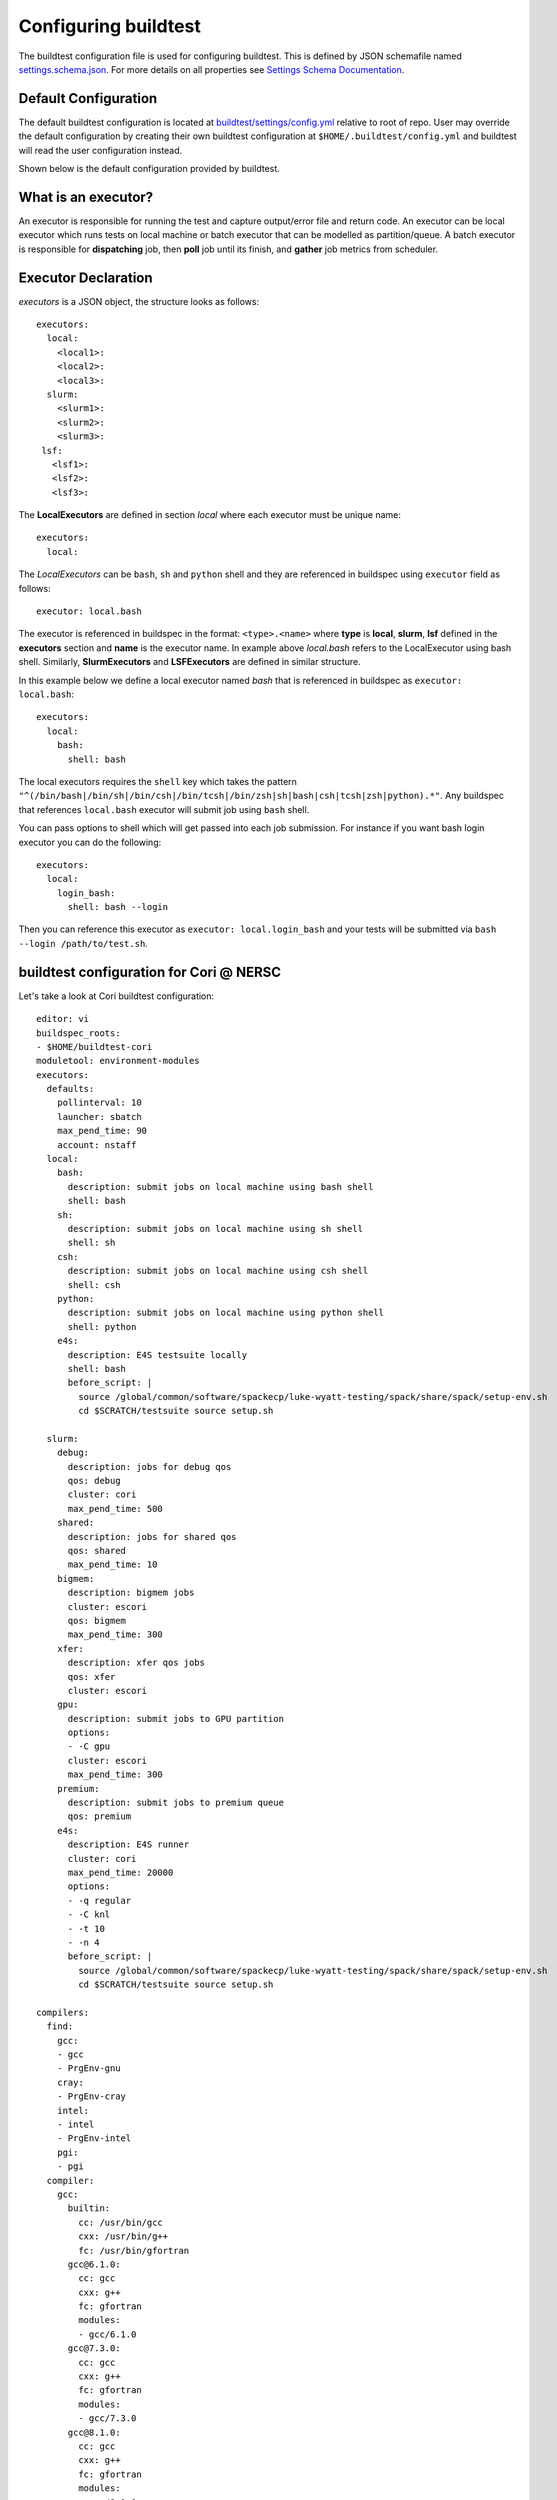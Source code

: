 .. _configuring_buildtest:

Configuring buildtest
======================

The buildtest configuration file is used for configuring buildtest.
This is defined by JSON schemafile named `settings.schema.json <https://raw.githubusercontent.com/buildtesters/buildtest/devel/buildtest/schemas/settings.schema.json>`_.
For more details on all properties see `Settings Schema Documentation <https://buildtesters.github.io/buildtest/pages/schemadocs/settings.html>`_.


Default Configuration
-----------------------

The default buildtest configuration  is located at `buildtest/settings/config.yml <https://raw.githubusercontent.com/buildtesters/buildtest/devel/buildtest/settings/config.yml>`_
relative to root of repo. User may override the default configuration by creating
their own buildtest configuration at ``$HOME/.buildtest/config.yml`` and buildtest
will read the user configuration instead.

Shown below is the default configuration provided by buildtest.

.. program-output:: cat ../buildtest/settings/config.yml

.. _configuring_executors:

What is an executor?
----------------------

An executor is responsible for running the test and capture output/error file and
return code. An executor can be local executor which runs tests on local machine or
batch executor that can be modelled as partition/queue. A batch executor is
responsible for **dispatching** job, then **poll** job until its finish, and
**gather** job metrics from scheduler.

Executor Declaration
--------------------

`executors` is a JSON object, the structure looks as follows::

  executors:
    local:
      <local1>:
      <local2>:
      <local3>:
    slurm:
      <slurm1>:
      <slurm2>:
      <slurm3>:
   lsf:
     <lsf1>:
     <lsf2>:
     <lsf3>:

The **LocalExecutors** are defined in section `local` where each executor must be
unique name::

  executors:
    local:

The *LocalExecutors* can be ``bash``, ``sh`` and ``python`` shell and they are
referenced in buildspec using ``executor`` field as follows::

    executor: local.bash

The executor is referenced in buildspec in the format: ``<type>.<name>`` where
**type** is **local**, **slurm**, **lsf** defined in the **executors** section and **name**
is the executor name. In example above `local.bash` refers to the LocalExecutor
using bash shell. Similarly, **SlurmExecutors** and **LSFExecutors** are defined
in similar structure.

In this example below we define a local executor named `bash` that is referenced
in buildspec as ``executor: local.bash``::

    executors:
      local:
        bash:
          shell: bash

The local executors requires the ``shell`` key which takes the pattern
``"^(/bin/bash|/bin/sh|/bin/csh|/bin/tcsh|/bin/zsh|sh|bash|csh|tcsh|zsh|python).*"``.
Any buildspec that references ``local.bash`` executor will submit job using ``bash`` shell.

You can pass options to shell which will get passed into each job submission.
For instance if you want bash login executor you can do the following::

    executors:
      local:
        login_bash:
          shell: bash --login

Then you can reference this executor as ``executor: local.login_bash`` and your
tests will be submitted via ``bash --login /path/to/test.sh``.

.. _slurm_executors:

buildtest configuration for Cori @ NERSC
------------------------------------------

Let's take a look at Cori buildtest configuration::

    editor: vi
    buildspec_roots:
    - $HOME/buildtest-cori
    moduletool: environment-modules
    executors:
      defaults:
        pollinterval: 10
        launcher: sbatch
        max_pend_time: 90
        account: nstaff
      local:
        bash:
          description: submit jobs on local machine using bash shell
          shell: bash
        sh:
          description: submit jobs on local machine using sh shell
          shell: sh
        csh:
          description: submit jobs on local machine using csh shell
          shell: csh
        python:
          description: submit jobs on local machine using python shell
          shell: python
        e4s:
          description: E4S testsuite locally
          shell: bash
          before_script: |
            source /global/common/software/spackecp/luke-wyatt-testing/spack/share/spack/setup-env.sh
            cd $SCRATCH/testsuite source setup.sh

      slurm:
        debug:
          description: jobs for debug qos
          qos: debug
          cluster: cori
          max_pend_time: 500
        shared:
          description: jobs for shared qos
          qos: shared
          max_pend_time: 10
        bigmem:
          description: bigmem jobs
          cluster: escori
          qos: bigmem
          max_pend_time: 300
        xfer:
          description: xfer qos jobs
          qos: xfer
          cluster: escori
        gpu:
          description: submit jobs to GPU partition
          options:
          - -C gpu
          cluster: escori
          max_pend_time: 300
        premium:
          description: submit jobs to premium queue
          qos: premium
        e4s:
          description: E4S runner
          cluster: cori
          max_pend_time: 20000
          options:
          - -q regular
          - -C knl
          - -t 10
          - -n 4
          before_script: |
            source /global/common/software/spackecp/luke-wyatt-testing/spack/share/spack/setup-env.sh
            cd $SCRATCH/testsuite source setup.sh

    compilers:
      find:
        gcc:
        - gcc
        - PrgEnv-gnu
        cray:
        - PrgEnv-cray
        intel:
        - intel
        - PrgEnv-intel
        pgi:
        - pgi
      compiler:
        gcc:
          builtin:
            cc: /usr/bin/gcc
            cxx: /usr/bin/g++
            fc: /usr/bin/gfortran
          gcc@6.1.0:
            cc: gcc
            cxx: g++
            fc: gfortran
            modules:
            - gcc/6.1.0
          gcc@7.3.0:
            cc: gcc
            cxx: g++
            fc: gfortran
            modules:
            - gcc/7.3.0
          gcc@8.1.0:
            cc: gcc
            cxx: g++
            fc: gfortran
            modules:
            - gcc/8.1.0
          gcc@8.2.0:
            cc: gcc
            cxx: g++
            fc: gfortran
            modules:
            - gcc/8.2.0
          gcc@8.3.0:
            cc: gcc
            cxx: g++
            fc: gfortran
            modules:
            - gcc/8.3.0
          gcc@9.2.0:
            cc: gcc
            cxx: g++
            fc: gfortran
            modules:
            - gcc/9.2.0
          gcc@9.3.0:
            cc: gcc
            cxx: g++
            fc: gfortran
            modules:
            - gcc/9.3.0
          gcc@6.3.0:
            cc: gcc
            cxx: g++
            fc: gfortran
            modules:
            - gcc/6.3.0
          gcc@8.1.1-openacc-gcc-8-branch-20190215:
            cc: gcc
            cxx: g++
            fc: gfortran
            modules:
            - gcc/8.1.1-openacc-gcc-8-branch-20190215
          PrgEnv-gnu@6.0.5:
            cc: gcc
            cxx: g++
            fc: gfortran
            modules:
            - PrgEnv-gnu/6.0.5
          PrgEnv-gnu@6.0.6:
            cc: gcc
            cxx: g++
            fc: gfortran
            modules:
            - PrgEnv-gnu/6.0.6
          PrgEnv-gnu@6.0.7:
            cc: gcc
            cxx: g++
            fc: gfortran
            modules:
            - PrgEnv-gnu/6.0.7
        cray:
          PrgEnv-cray@6.0.5:
            cc: cc
            cxx: CC
            fc: ftn
            modules:
            - PrgEnv-cray/6.0.5
          PrgEnv-cray@6.0.6:
            cc: cc
            cxx: CC
            fc: ftn
            modules:
            - PrgEnv-cray/6.0.6
          PrgEnv-cray@6.0.7:
            cc: cc
            cxx: CC
            fc: ftn
            modules:
            - PrgEnv-cray/6.0.7
        intel:
          intel@18.0.1.163:
            cc: icc
            cxx: icpc
            fc: ifort
            modules:
            - intel/18.0.1.163
          intel@18.0.3.222:
            cc: icc
            cxx: icpc
            fc: ifort
            modules:
            - intel/18.0.3.222
          intel@19.0.3.199:
            cc: icc
            cxx: icpc
            fc: ifort
            modules:
            - intel/19.0.3.199
          intel@16.0.3.210:
            cc: icc
            cxx: icpc
            fc: ifort
            modules:
            - intel/16.0.3.210
          intel@17.0.1.132:
            cc: icc
            cxx: icpc
            fc: ifort
            modules:
            - intel/17.0.1.132
          intel@17.0.2.174:
            cc: icc
            cxx: icpc
            fc: ifort
            modules:
            - intel/17.0.2.174
          intel@19.0.0.117:
            cc: icc
            cxx: icpc
            fc: ifort
            modules:
            - intel/19.0.0.117
          intel@19.0.8.324:
            cc: icc
            cxx: icpc
            fc: ifort
            modules:
            - intel/19.0.8.324
          intel@19.1.0.166:
            cc: icc
            cxx: icpc
            fc: ifort
            modules:
            - intel/19.1.0.166
          intel@19.1.1.217:
            cc: icc
            cxx: icpc
            fc: ifort
            modules:
            - intel/19.1.1.217
          intel@19.1.2.254:
            cc: icc
            cxx: icpc
            fc: ifort
            modules:
            - intel/19.1.2.254
          intel@19.1.2.275:
            cc: icc
            cxx: icpc
            fc: ifort
            modules:
            - intel/19.1.2.275
          intel@19.1.3.304:
            cc: icc
            cxx: icpc
            fc: ifort
            modules:
            - intel/19.1.3.304
          PrgEnv-intel@6.0.5:
            cc: icc
            cxx: icpc
            fc: ifort
            modules:
            - PrgEnv-intel/6.0.5
          PrgEnv-intel@6.0.6:
            cc: icc
            cxx: icpc
            fc: ifort
            modules:
            - PrgEnv-intel/6.0.6
          PrgEnv-intel@6.0.7:
            cc: icc
            cxx: icpc
            fc: ifort
            modules:
            - PrgEnv-intel/6.0.7
        pgi:
          pgi@18.10:
            cc: pgcc
            cxx: pgc++
            fc: pgfortran
            modules:
            - pgi/18.10
          pgi@19.1:
            cc: pgcc
            cxx: pgc++
            fc: pgfortran
            modules:
            - pgi/19.1
          pgi@19.3:
            cc: pgcc
            cxx: pgc++
            fc: pgfortran
            modules:
            - pgi/19.3
          pgi@19.4:
            cc: pgcc
            cxx: pgc++
            fc: pgfortran
            modules:
            - pgi/19.4
          pgi@19.5:
            cc: pgcc
            cxx: pgc++
            fc: pgfortran
            modules:
            - pgi/19.5
          pgi@19.7:
            cc: pgcc
            cxx: pgc++
            fc: pgfortran
            modules:
            - pgi/19.7
          pgi@19.9:
            cc: pgcc
            cxx: pgc++
            fc: pgfortran
            modules:
            - pgi/19.9
          pgi@19.10:
            cc: pgcc
            cxx: pgc++
            fc: pgfortran
            modules:
            - pgi/19.10
          pgi@20.1:
            cc: pgcc
            cxx: pgc++
            fc: pgfortran
            modules:
            - pgi/20.1
          pgi@20.4:
            cc: pgcc
            cxx: pgc++
            fc: pgfortran
            modules:
            - pgi/20.4



In this setting, we define the following executors

- LocalExecutors: ``local.bash``, ``local.sh``, ``local.csh``, ``local.python``, ``local.e4s``
- SlurmExecutors: ``slurm.debug``, ``slurm.shared``, ``slurm.bigmem``, ``slurm.xfer``, ``slurm.gpu``, ``slurm.premium``, ``slurm.e4s``


We introduce section ``defaults`` which defines configuration for all executors
as follows::

      defaults:
        pollinterval: 10
        launcher: sbatch
        max_pend_time: 90

The `launcher` field is applicable for **SlurmExecutor** and **LSFExecutor** in this
case, ``launcher: sbatch`` inherits **sbatch** as the job launcher for all executors.
The ``pollinterval`` field is used  to poll jobs at set interval in seconds
when job is active in queue. The ``max_pend_time`` is **maximum** time job can be pending
within an executor, if it exceeds the limit buildtest will cancel the job. buildtest will
invoke ``scancel`` or ``bkill`` to cancel Slurm or LSF job. The `pollinterval`, `launcher`
and `max_pend_time` have no effect on **LocalExecutors**. The ``account: nstaff``
will instruct buildtest to charge all jobs to account ``nstaff`` from Slurm Executors.
The ``account`` option can be set in ``defaults`` global to all executors or set
per executor instance which overrides the default value.

At Cori, jobs are submitted via qos instead of partition so we model a slurm executor
named by qos. The ``qos`` field instructs which Slurm QOS to use when submitting job.
The ``description`` key is a brief description of the executor only served for
documentation purpose. The ``cluster`` field specifies which slurm cluster to use
(i.e ``sbatch --clusters=<string>``). In-order to use ``bigmem``, ``xfer``,
or ``gpu`` qos at Cori, we need to specify **escori** cluster (i.e
``sbatch --clusters=escori``).

buildtest will detect slurm configuration and check qos, partition, cluster
match with buildtest specification. In addition, buildtest supports multi-cluster
job submission and monitoring from remote cluster. This means if you specify
``cluster`` field buildtest will poll jobs using `sacct` with the
cluster name as follows: ``sacct -M <cluster>``.

The ``options`` field is use to specify any additional options to launcher (``sbatch``)
on command line. For ``slurm.gpu`` executor, we use the ``options: -C gpu``
in order to submit to Cori GPU cluster which requires ``sbatch -M escori -C gpu``.
Any additional **#SBATCH** options are
defined in buildspec for more details see :ref:`batch_support`

The ``max_pend_time`` option can be overridden per executor level for example the
section below overrides the default to 300 seconds::

        bigmem:
          description: bigmem jobs
          cluster: escori
          qos: bigmem
          max_pend_time: 300

The ``max_pend_time`` is used to cancel job only if job is pending in queue, not if it
is in run state. buildtest starts a timer at job submission and every poll interval (``pollinterval`` field)
checks if job has exceeded **max_pend_time** only if job is in **PENDING** (SLURM)
or **PEND** (LSF) state. If job pendtime exceeds `max_pend_time` limit, buildtest will
cancel job using ``scancel`` or ``bkill`` depending on the scheduler. Buildtest
will remove cancelled jobs from poll queue, in addition cancelled jobs won't be
reported in test report.

.. _buildspec_roots:

buildspec roots
-----------------

buildtest can discover buildspec using ``buildspec_roots`` keyword. This field is a list
of directory paths to search for buildspecs. For example we clone the repo
https://github.com/buildtesters/buildtest-cori at **$HOME/buildtest-cori** and assign
this to **buildspec_roots** as follows::

    buildspec_roots:
      - $HOME/buildtest-cori

This field is used with the ``buildtest buildspec find`` command. If you rebuild
your buildspec cache using ``--clear`` option it will detect all buildspecs in defined
in all directories specified by **buildspec_roots**. buildtest will recursively
find all **.yml** extension and validate each buildspec with appropriate schema.
By default buildtest will add the ``$BUILDTEST_ROOT/tutorials`` and ``$BUILDTEST_ROOT/general_tests``
to search path, where $BUILDTEST_ROOT is root of repo.

Configuring Module Tool
------------------------

You should configure the ``moduletool`` property to the module-system installed
at your site. Valid options are the following::

    # environment-modules
    moduletool: environment-modules

    # for lmod
    moduletool: lmod

    # specify N/A if you don't have modules
    moduletool: N/A

If your site has Lmod and you set ``moduletool: lmod``, we will make use of
`Lmodule API <https://lmodule.readthedocs.io/en/latest/>`_ to test modules.


before_script and after_script for executors
---------------------------------------------

Often times, you may want to run a set of commands before or after tests for more than
one test. For this reason, we support ``before_script`` and ``after_script`` section
per executor which is of string type where you can specify multi-line commands.

This can be demonstrated with an executor name **local.e4s** responsible for
building `E4S Testsuite <https://github.com/E4S-Project/testsuite>`_::

    e4s:
      description: "E4S testsuite locally"
      shell: bash
      before_script: |
        cd $SCRATCH
        git clone https://github.com/E4S-Project/testsuite.git
        cd testsuite
        source /global/common/software/spackecp/luke-wyatt-testing/spack/share/spack/setup-env.sh
        source setup.sh

The `e4s` executor attempts to clone E4S Testsuite in $SCRATCH and activate
a spack environment and run the initialize script ``source setup.sh``. buildtest
will write a ``before_script.sh`` and ``after_script.sh`` for every executor.
This can be found in ``var/executors`` directory as shown below::

    $ tree var/executors/
    var/executors/
    |-- local.bash
    |   |-- after_script.sh
    |   `-- before_script.sh
    |-- local.e4s
    |   |-- after_script.sh
    |   `-- before_script.sh
    |-- local.python
    |   |-- after_script.sh
    |   `-- before_script.sh
    |-- local.sh
    |   |-- after_script.sh
    |   `-- before_script.sh


    4 directories, 8 files

The ``before_script`` and ``after_script`` field is available for all executors and
if its not specified the file will be empty. Every test will source the before
and after script for the given executor.

Compiler Declaration
--------------------

buildtest provides a mechanism to declare compilers in your configuration file, this
is defined in ``compilers`` top-level section. Shown below is an example section::

    compilers:
      compiler:
        gcc:
          builtin:
            cc: /usr/bin/gcc
            cxx: /usr/bin/g++
            fc: /usr/bin/gfortran

The compiler declaration is defined in section ``compiler`` followed by name
of compiler in this case ``gcc``. In the gcc section one can define all gnu compilers,
which includes the name of the compiler in this example we call ``builtin`` as
system compiler that defines C, C++ and Fortran compilers using ``cc``, ``cxx`` and
``fc``.

One can retrieve all compilers using ``buildtest config compilers``, there are few
options for this command.

.. program-output:: cat docgen/buildtest_config_compilers_--help.txt

buildtest can represent compiler output in JSON, YAML or list using the ``--json``,
``--yaml``, and ``--list`` option. Depending on your preference one can view
compiler section with any of these options. Shown below is an example output with
these options::

    $ buildtest config compilers --json
    {
      "gcc": {
        "builtin": {
          "cc": "/usr/bin/gcc",
          "cxx": "/usr/bin/g++",
          "fc": "/usr/bin/gfortran"
        }
      }
    }

    $ buildtest config compilers --yaml
    gcc:
      builtin:
        cc: /usr/bin/gcc
        cxx: /usr/bin/g++
        fc: /usr/bin/gfortran

    $ buildtest config compilers --list
    builtin

Detect Compilers (Experimental Feature)
----------------------------------------

buildtest can detect compilers based on modulefiles and generate compiler section
with compiler instance. This can be done via ``buildtest config compilers find``
option. First we declare a compiler ``find`` section that expects a dictionary
of key/value mapping between compiler names and their module names.

Shown below is an example where we expect to find gcc and pgi modules with name
``gcc`` and ``pgi``. We can specify a list of module names, currently buildtest will
add a compiler if modulename starts with the corresponding string.

.. Note:: This feature will be updated to allow regular expression in near future

::

    compilers:
      find:
        gcc: [gcc]
        pgi: [pgi]
      compiler:
        gcc:
          builtin:
            cc: /usr/bin/gcc
            cxx: /usr/bin/g++
            fc: /usr/bin/gfortran

Next we find all compiler modules using ``buildtest config compilers find`` which
will detect and test all modules. Any modules with non-zero exit code will be ignored,
and buildtest will generate a compiler instance per module found assuming there
is no compiler instance defined. buildtest will define a compiler instance for
``gcc/4.8.5`` --> ``gcc@4.8.5`` by renaming leading **/** with a **@**.

Shown below is an example output::

    $ buildtest config compilers find
    Discovered Modules:
    {
      "gcc": [
        "gcc/4.8.5",
        "gcc/6.4.0",
        "gcc/8.1.0",
        "gcc/10.1.0",
        "gcc/7.4.0",
        "gcc/8.1.1",
        "gcc/5.4.0"
      ],
      "pgi": [
        "pgi/20.1",
        "pgi/19.10",
        "pgi/18.7",
        "pgi/18.10",
        "pgi/19.9",
        "pgi/.18.5",
        "pgi/19.4",
        "pgi/19.5",
        "pgi/19.1"
      ]
    }



    Testing Modules:
    [DEBUG] Executing module command: bash -l -c "module purge && module load gcc/4.8.5  "
    [DEBUG] Return Code: 0
    [DEBUG] Executing module command: bash -l -c "module purge && module load gcc/6.4.0  "
    [DEBUG] Return Code: 0
    [DEBUG] Executing module command: bash -l -c "module purge && module load gcc/8.1.0  "
    [DEBUG] Return Code: 0
    [DEBUG] Executing module command: bash -l -c "module purge && module load gcc/10.1.0  "
    [DEBUG] Return Code: 0
    [DEBUG] Executing module command: bash -l -c "module purge && module load gcc/7.4.0  "
    [DEBUG] Return Code: 0
    [DEBUG] Executing module command: bash -l -c "module purge && module load gcc/8.1.1  "
    [DEBUG] Return Code: 0
    [DEBUG] Executing module command: bash -l -c "module purge && module load gcc/5.4.0  "
    [DEBUG] Return Code: 0
    [DEBUG] Executing module command: bash -l -c "module purge && module load pgi/20.1  "
    [DEBUG] Return Code: 0
    [DEBUG] Executing module command: bash -l -c "module purge && module load pgi/19.10  "
    [DEBUG] Return Code: 0
    [DEBUG] Executing module command: bash -l -c "module purge && module load pgi/18.7  "
    [DEBUG] Return Code: 0
    [DEBUG] Executing module command: bash -l -c "module purge && module load pgi/18.10  "
    [DEBUG] Return Code: 0
    [DEBUG] Executing module command: bash -l -c "module purge && module load pgi/19.9  "
    [DEBUG] Return Code: 0
    [DEBUG] Executing module command: bash -l -c "module purge && module load pgi/.18.5  "
    [DEBUG] Return Code: 0
    [DEBUG] Executing module command: bash -l -c "module purge && module load pgi/19.4  "
    [DEBUG] Return Code: 0
    [DEBUG] Executing module command: bash -l -c "module purge && module load pgi/19.5  "
    [DEBUG] Return Code: 0
    [DEBUG] Executing module command: bash -l -c "module purge && module load pgi/19.1  "
    [DEBUG] Return Code: 0
    editor: vi
    buildspec_roots:
    - $HOME/buildtest-ascent
    moduletool: lmod
    executors:
      defaults:
        launcher: bsub
        pollinterval: 10
        max_pend_time: 60
        account: gen014ecpci
      local:
        bash:
          description: submit jobs on local machine using bash shell
          shell: bash
        sh:
          description: submit jobs on local machine using sh shell
          shell: sh
        csh:
          description: submit jobs on local machine using csh shell
          shell: csh
        python:
          description: submit jobs on local machine using python shell
          shell: python
      lsf:
        batch:
          queue: batch
        test:
          queue: test
    compilers:
      find:
        gcc:
        - gcc
        pgi:
        - pgi
      compiler:
        gcc:
          builtin:
            cc: /usr/bin/gcc
            cxx: /usr/bin/g++
            fc: /usr/bin/gfortran
          gcc@4.8.5:
            cc: gcc
            cxx: g++
            fc: gfortran
            modules:
            - gcc/4.8.5
          gcc@6.4.0:
            cc: gcc
            cxx: g++
            fc: gfortran
            modules:
            - gcc/6.4.0
          gcc@8.1.0:
            cc: gcc
            cxx: g++
            fc: gfortran
            modules:
            - gcc/8.1.0
          gcc@10.1.0:
            cc: gcc
            cxx: g++
            fc: gfortran
            modules:
            - gcc/10.1.0
          gcc@7.4.0:
            cc: gcc
            cxx: g++
            fc: gfortran
            modules:
            - gcc/7.4.0
          gcc@8.1.1:
            cc: gcc
            cxx: g++
            fc: gfortran
            modules:
            - gcc/8.1.1
          gcc@5.4.0:
            cc: gcc
            cxx: g++
            fc: gfortran
            modules:
            - gcc/5.4.0
        pgi:
          pgi@20.1:
            cc: pgcc
            cxx: pgc++
            fc: pgfortran
            modules:
            - pgi/20.1
          pgi@19.10:
            cc: pgcc
            cxx: pgc++
            fc: pgfortran
            modules:
            - pgi/19.10
          pgi@18.7:
            cc: pgcc
            cxx: pgc++
            fc: pgfortran
            modules:
            - pgi/18.7
          pgi@18.10:
            cc: pgcc
            cxx: pgc++
            fc: pgfortran
            modules:
            - pgi/18.10
          pgi@19.9:
            cc: pgcc
            cxx: pgc++
            fc: pgfortran
            modules:
            - pgi/19.9
          pgi@.18.5:
            cc: pgcc
            cxx: pgc++
            fc: pgfortran
            modules:
            - pgi/.18.5
          pgi@19.4:
            cc: pgcc
            cxx: pgc++
            fc: pgfortran
            modules:
            - pgi/19.4
          pgi@19.5:
            cc: pgcc
            cxx: pgc++
            fc: pgfortran
            modules:
            - pgi/19.5
          pgi@19.1:
            cc: pgcc
            cxx: pgc++
            fc: pgfortran
            modules:
            - pgi/19.1

    Updating settings file:  /ccsopen/home/shahzebsiddiqui/.buildtest/config.yml

buildtest will update the configuration file after running ``buildtest config compilers find``.
There will a be a unique compiler entry organized by compiler group (``gcc``, ``pgi``). The
``modules`` property is a list of modules to load per compiler group. This can be
tweaked as needed.


buildtest configuration for Ascent @ OLCF
------------------------------------------

`Ascent <https://docs.olcf.ornl.gov/systems/ascent_user_guide.html>`_ is a training
system for Summit at OLCF, which is using a IBM Load Sharing
Facility (LSF) as their batch scheduler. Ascent has two
queues **batch** and **test**. To declare LSF executors we define them under ``lsf``
section within the ``executors`` section.

The default launcher is `bsub` which can be defined under ``defaults``. The
``pollinterval`` will poll LSF jobs every 10 seconds using ``bjobs``. The
``pollinterval`` accepts a range between `10` - `300` seconds as defined in
schema. In order to avoid polling scheduler excessively pick a number that is best
suitable for your site::

    editor: vi
    executors:
      defaults:
        launcher: bsub
        pollinterval: 10
        max_pend_time: 45

      local:
        bash:
          description: submit jobs on local machine using bash shell
          shell: bash

        sh:
          description: submit jobs on local machine using sh shell
          shell: sh

        csh:
          description: submit jobs on local machine using csh shell
          shell: csh

        python:
          description: submit jobs on local machine using python shell
          shell: python
      lsf:
        batch:
          queue: batch
          description: Submit job to batch queue

        test:
          queue: test
          description: Submit job to test queue


buildtest configuration for JLSE @ ANL
---------------------------------------

`Joint Laboratory for System Evaluation (JLSE) <https://www.jlse.anl.gov/>`_ provides
a testbed of emerging HPC systems, the default scheduler is Cobalt, this is
defined in the ``cobalt`` section defined in the executor field.

We set default launcher to qsub defined with ``launcher: qsub``. This is inherited
for all batch executors. In each cobalt executor the ``queue`` property will specify
the queue name to submit job, for instance the executor ``yarrow`` with ``queue: yarrow``
will submit job using ``qsub -q yarrow`` when using this executor.

::

    editor: vi
    buildspec_roots:
      - $HOME/jlse_tests
    executors:
      defaults:
         launcher: qsub
         pollinterval: 10
         max_pend_time: 10

      local:
        bash:
          description: submit jobs on local machine using bash shell
          shell: bash

        sh:
          description: submit jobs on local machine using sh shell
          shell: sh

        csh:
          description: submit jobs on local machine using csh shell
          shell: csh

        python:
          description: submit jobs on local machine using python shell
          shell: python

      cobalt:
        yarrow:
          queue: yarrow

        yarrow_debug:
          queue: yarrow_debug

        iris:
          queue: iris

        iris_debug:
          queue: iris_debug

CLI to buildtest configuration
-----------------------------------------------

The ``buildtest config`` command provides access to buildtest configuration, shown
below is the command usage.


.. program-output:: cat docgen/buildtest_config_--help.txt


View buildtest configuration
~~~~~~~~~~~~~~~~~~~~~~~~~~~~~

If you want to view buildtest configuration you can run the following

.. program-output:: cat docgen/config-view.txt

.. Note:: ``buildtest config view`` will display contents of user buildtest settings ``~/.buildtest/config.yml`` if found, otherwise it will display the default configuration


Validate buildtest configuration
~~~~~~~~~~~~~~~~~~~~~~~~~~~~~~~~~

To check if your buildtest settings is valid, run ``buildtest config validate``.
This will validate your configuration with the schema **settings.schema.json**.
The output will be the following.

.. program-output:: cat docgen/config-validate.txt

.. Note:: If you defined a user setting (``~/.buildtest/config.yml``) buildtest will validate this file instead of default one.

If there is an error during validation, the output from **jsonschema.exceptions.ValidationError**
will be displayed in terminal. For example the error below indicates there was an error
on ``editor`` key in **config** object which expects the editor to be one of the
enum types [``vi``, ``vim``, ``nano``, ``emacs``]::

    $ buildtest config validate
    Traceback (most recent call last):
      File "/Users/siddiq90/.local/share/virtualenvs/buildtest-1gHVG2Pd/bin/buildtest", line 11, in <module>
        load_entry_point('buildtest', 'console_scripts', 'buildtest')()
      File "/Users/siddiq90/Documents/buildtest/buildtest/main.py", line 32, in main
        check_settings()
      File "/Users/siddiq90/Documents/buildtest/buildtest/config.py", line 71, in check_settings
        validate(instance=user_schema, schema=config_schema)
      File "/Users/siddiq90/.local/share/virtualenvs/buildtest-1gHVG2Pd/lib/python3.7/site-packages/jsonschema/validators.py", line 899, in validate
        raise error
    jsonschema.exceptions.ValidationError: 'gedit' is not one of ['vi', 'vim', 'nano', 'emacs']

    Failed validating 'enum' in schema['properties']['config']['properties']['editor']:
        {'default': 'vim',
         'enum': ['vi', 'vim', 'nano', 'emacs'],
         'type': 'string'}

    On instance['config']['editor']:
        'gedit'


Configuration Summary
~~~~~~~~~~~~~~~~~~~~~~

You can get a summary of buildtest using ``buildtest config summary``, this will
display information from several sources into one single command along.

.. program-output:: cat docgen/config-summary.txt


Example Configurations
-------------------------

buildtest provides a few example configurations for configuring buildtest this
can be retrieved by running ``buildtest schema -n settings.schema.json --examples``
or short option (``-e``), which will validate each example with schema file
``settings.schema.json``.

.. program-output:: cat docgen/schemas/settings-examples.txt

If you want to retrieve full json schema file for buildtest configuration you can
run ``buildtest schema -n settings.schema.json --json`` or short option ``-j``.
